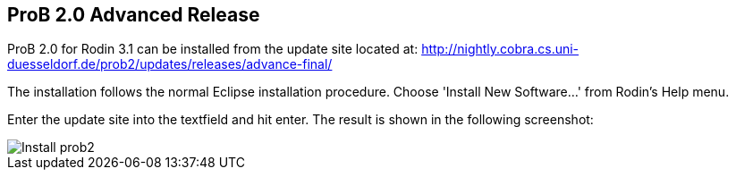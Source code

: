 == ProB 2.0 Advanced Release

ProB 2.0 for Rodin 3.1 can be installed from the update site located at:
http://nightly.cobra.cs.uni-duesseldorf.de/prob2/updates/releases/advance-final/

The installation follows the normal Eclipse installation procedure.
Choose 'Install New Software...' from Rodin's Help menu.

Enter the update site into the textfield and hit enter. The result is
shown in the following screenshot:

image::Install_prob2.png[]
